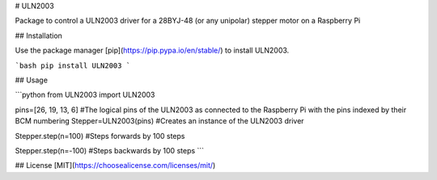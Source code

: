 # ULN2003

Package to control a ULN2003 driver for a 28BYJ-48 (or any unipolar) stepper motor on a Raspberry Pi

## Installation

Use the package manager [pip](https://pip.pypa.io/en/stable/) to install ULN2003.

```bash
pip install ULN2003
```

## Usage

```python
from ULN2003 import ULN2003

pins=[26, 19, 13, 6] #The logical pins of the ULN2003 as connected to the Raspberry Pi with the pins indexed by their BCM numbering
Stepper=ULN2003(pins) #Creates an instance of the ULN2003 driver

Stepper.step(n=100) #Steps forwards by 100 steps

Stepper.step(n=-100) #Steps backwards by 100 steps
```

## License
[MIT](https://choosealicense.com/licenses/mit/)

